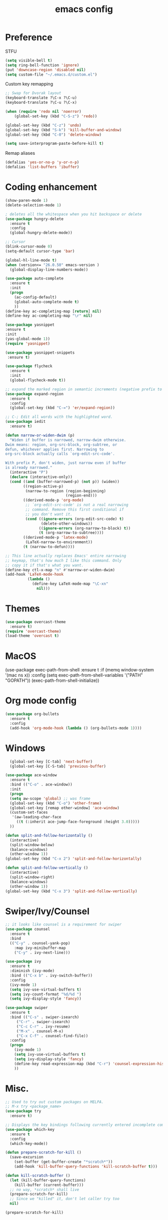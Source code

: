 #+TITLE: emacs config

* Preference
  STFU
  #+BEGIN_SRC emacs-lisp :tangle yes 
(setq visible-bell t)
(setq ring-bell-function 'ignore)
(put 'downcase-region 'disabled nil)
(setq custom-file "~/.emacs.d/custom.el")
  #+END_SRC

  Custom key remapping
  #+BEGIN_SRC emacs-lisp :tangle yes 
;; Swap for Dvorak layout
(keyboard-translate ?\C-x ?\C-u)
(keyboard-translate ?\C-u ?\C-x)

(when (require 'redo nil 'noerror)
    (global-set-key (kbd "C-S-z") 'redo))

(global-set-key (kbd "C-z") 'undo)
(global-set-key (kbd "S-k") 'kill-buffer-and-window)
(global-set-key (kbd "C-0") 'delete-window)

(setq save-interprogram-paste-before-kill t)
  #+END_SRC

  Remap aliases
  #+BEGIN_SRC emacs-lisp :tangle yes 
(defalias 'yes-or-no-p 'y-or-n-p)
(defalias 'list-buffers 'ibuffer)
#+END_SRC
* Coding enhancement
  #+BEGIN_SRC emacs-lisp :tangle yes 
(show-paren-mode 1)
(delete-selection-mode 1)

; deletes all the whitespace when you hit backspace or delete
(use-package hungry-delete
  :ensure t
  :config
  (global-hungry-delete-mode))

;; Cursor
(blink-cursor-mode 0)
(setq-default cursor-type 'bar)

(global-hl-line-mode t)
(when (version<= "26.0.50" emacs-version )
  (global-display-line-numbers-mode))

(use-package auto-complete
  :ensure t
  :init
  (progn
    (ac-config-default)
    (global-auto-complete-mode t)
    ))
(define-key ac-completing-map [return] nil)
(define-key ac-completing-map "\r" nil)

(use-package yasnippet
:ensure t
:init
(yas-global-mode 1))
(require 'yasnippet)

(use-package yasnippet-snippets
 :ensure t)
    
(use-package flycheck
  :ensure t
  :init
  (global-flycheck-mode t))

;; expand the marked region in semantic increments (negative prefix to reduce region)
(use-package expand-region
  :ensure t
  :config
  (global-set-key (kbd "C-=") 'er/expand-region))

;; C-; Edit all words with the highlighted word.
(use-package iedit
  :ensure t)

(defun narrow-or-widen-dwim (p)
  "Widen if buffer is narrowed, narrow-dwim otherwise.
Dwim means: region, org-src-block, org-subtree, or
defun, whichever applies first. Narrowing to
org-src-block actually calls `org-edit-src-code'.

With prefix P, don't widen, just narrow even if buffer
is already narrowed."
  (interactive "P")
  (declare (interactive-only))
  (cond ((and (buffer-narrowed-p) (not p)) (widen))
        ((region-active-p)
         (narrow-to-region (region-beginning)
                           (region-end)))
        ((derived-mode-p 'org-mode)
         ;; `org-edit-src-code' is not a real narrowing
         ;; command. Remove this first conditional if
         ;; you don't want it.
         (cond ((ignore-errors (org-edit-src-code) t)
                (delete-other-windows))
               ((ignore-errors (org-narrow-to-block) t))
               (t (org-narrow-to-subtree))))
        ((derived-mode-p 'latex-mode)
         (LaTeX-narrow-to-environment))
        (t (narrow-to-defun))))

;; This line actually replaces Emacs' entire narrowing
;; keymap, that's how much I like this command. Only
;; copy it if that's what you want.
(define-key ctl-x-map "n" #'narrow-or-widen-dwim)
(add-hook 'LaTeX-mode-hook
          (lambda ()
            (define-key LaTeX-mode-map "\C-xn"
              nil)))
  #+END_SRC
* Themes
  #+BEGIN_SRC emacs-lisp :tangle yes
(use-package overcast-theme
  :ensure t)
(require 'overcast-theme)
(load-theme 'overcast t)
  #+END_SRC
* MacOS
(use-package exec-path-from-shell
  :ensure t
  :if (memq window-system '(mac ns x))
  :config
  (setq exec-path-from-shell-variables '("PATH" "GOPATH"))
  (exec-path-from-shell-initialize))
#+END_SRC

* Org mode config
  #+BEGIN_SRC emacs-lisp :tangle yes 
(use-package org-bullets
  :ensure t
  :config
  (add-hook 'org-mode-hook (lambda () (org-bullets-mode 1))))
  #+END_SRC

* Windows
  #+BEGIN_SRC emacs-lisp :tangle yes 
  (global-set-key [C-tab] 'next-buffer)
  (global-set-key [C-S-tab] 'previous-buffer)

(use-package ace-window
  :ensure t
  :bind (("C-o" . ace-window))
  :init
  (progn
  (setq aw-scope 'global) ;; was frame
  (global-set-key (kbd "C-o") 'other-frame)
  (global-set-key [remap other-window] 'ace-window)
  (custom-set-faces
   '(aw-leading-char-face
     ((t (:inherit ace-jump-face-foreground :height 3.0))))) 
  ))

(defun split-and-follow-horizontally ()
  (interactive)
  (split-window-below)
  (balance-windows)
  (other-window 1))
(global-set-key (kbd "C-x 2") 'split-and-follow-horizontally)

(defun split-and-follow-vertically ()
  (interactive)
  (split-window-right)
  (balance-windows)
  (other-window 1))
(global-set-key (kbd "C-x 3") 'split-and-follow-vertically)
  #+END_SRC

* Swiper/Ivy/Counsel
  #+BEGIN_SRC emacs-lisp :tangle yes
;; it looks like counsel is a requirement for swiper
(use-package counsel
  :ensure t
  :bind
  (("C-y" . counsel-yank-pop)
    :map ivy-minibuffer-map
    ("C-y" . ivy-next-line)))
    
(use-package ivy
  :ensure t
  :diminish (ivy-mode)
  :bind (("C-x b" . ivy-switch-buffer))
  :config
  (ivy-mode 1)
  (setq ivy-use-virtual-buffers t)
  (setq ivy-count-format "%d/%d ")
  (setq ivy-display-style 'fancy))

(use-package swiper
  :ensure t
  :bind (("C-s" . swiper-isearch)
	 ("C-r" . swiper-isearch)
	 ("C-c C-r" . ivy-resume)
	 ("M-x" . counsel-M-x)
	 ("C-x C-f" . counsel-find-file))
  :config
  (progn
    (ivy-mode 1)
    (setq ivy-use-virtual-buffers t)
    (setq ivy-display-style 'fancy)
    (define-key read-expression-map (kbd "C-r") 'counsel-expression-history)
    ))
  #+END_SRC

* Misc.
  #+BEGIN_SRC emacs-lisp :tangle yes 
;; Used to try out custom packages on MELPA.
;; M-x try <package_name>
(use-package try
  :ensure t)

;; Displays the key bindings following currently entered incomplete command
(use-package which-key
  :ensure t
  :config
  (which-key-mode))

(defun prepare-scratch-for-kill ()
  (save-excursion
    (set-buffer (get-buffer-create "*scratch*"))
    (add-hook 'kill-buffer-query-functions 'kill-scratch-buffer t)))

(defun kill-scratch-buffer ()
  (let (kill-buffer-query-functions)
    (kill-buffer (current-buffer)))
  ;; no way, *scratch* shall live
  (prepare-scratch-for-kill)
  ;; Since we "killed" it, don't let caller try too
  nil)

(prepare-scratch-for-kill)
  #+END_SRC
* Python
#+BEGIN_SRC emacs-lisp :tangle yes
(setq python-shell-interpreter "python3")
(setq flycheck-python-pycompile-executable "python3"
      flycheck-python-pylint-executable "python3"
      flycheck-python-flake8-executable "python3")
(with-eval-after-load 'python
  (defun python-shell-completion-native-try ()
    "Return non-nil if can trigger native completion."
    (let ((python-shell-completion-native-enable t)
          (python-shell-completion-native-output-timeout
           python-shell-completion-native-try-output-timeout))
      (python-shell-completion-native-get-completions
       (get-buffer-process (current-buffer))
       nil "_"))))
(use-package jedi
:ensure t
:init
(add-hook 'python-mode-hook 'jedi:setup)
(add-hook 'python-mode-hook 'jedi:ac-setup))

(use-package elpy
  :ensure t
  :config
  (elpy-enable))
#+END_SRC
